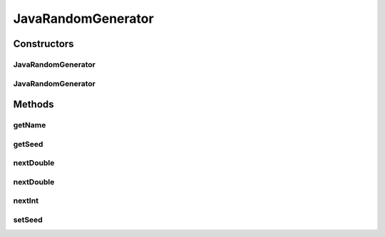 .. java:import:: org.uma.jmetal.util.pseudorandom PseudoRandomGenerator

.. java:import:: java.util Random

JavaRandomGenerator
===================

.. java:package:: org.uma.jmetal.util.pseudorandom.impl
   :noindex:

.. java:type:: @SuppressWarnings public class JavaRandomGenerator implements PseudoRandomGenerator

   :author: Antonio J. Nebro

Constructors
------------
JavaRandomGenerator
^^^^^^^^^^^^^^^^^^^

.. java:constructor:: public JavaRandomGenerator()
   :outertype: JavaRandomGenerator

   Constructor

JavaRandomGenerator
^^^^^^^^^^^^^^^^^^^

.. java:constructor:: public JavaRandomGenerator(long seed)
   :outertype: JavaRandomGenerator

   Constructor

Methods
-------
getName
^^^^^^^

.. java:method:: @Override public String getName()
   :outertype: JavaRandomGenerator

getSeed
^^^^^^^

.. java:method:: @Override public long getSeed()
   :outertype: JavaRandomGenerator

nextDouble
^^^^^^^^^^

.. java:method:: @Override public double nextDouble(double lowerBound, double upperBound)
   :outertype: JavaRandomGenerator

nextDouble
^^^^^^^^^^

.. java:method:: @Override public double nextDouble()
   :outertype: JavaRandomGenerator

nextInt
^^^^^^^

.. java:method:: @Override public int nextInt(int lowerBound, int upperBound)
   :outertype: JavaRandomGenerator

setSeed
^^^^^^^

.. java:method:: @Override public void setSeed(long seed)
   :outertype: JavaRandomGenerator

